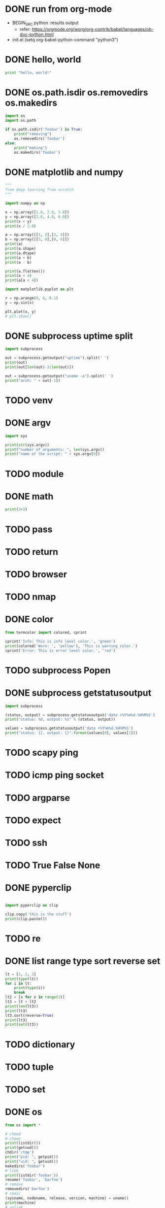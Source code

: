 * DONE run from org-mode

- BEGIN_SRC python :results output
  - refer: https://orgmode.org/worg/org-contrib/babel/languages/ob-doc-python.html
- init.el
  (setq org-babel-python-command "python3")

* DONE hello, world

#+BEGIN_SRC python :results output
  print "hello, world!"
#+END_SRC

#+RESULTS:
: hello, world!

* DONE os.path.isdir os.removedirs os.makedirs

#+BEGIN_SRC python :results output
  import os
  import os.path

  if os.path.isdir('foobar') is True:
      print("removing")
      os.removedirs('foobar')
  else:
      print("making")
      os.makedirs('foobar')
#+END_SRC

#+RESULTS:
: removing
* DONE matplotlib and numpy

#+BEGIN_SRC python :results output
  """
  from deep learning from scratch
  """

  import numpy as np

  x = np.array([1.0, 2.0, 3.0])
  y = np.array([2.0, 4.0, 6.0])
  print(x + y)
  print(x / 2.0)

  a = np.array([[1, 2],[3, 4]])
  b = np.array([[3, 0],[0, 6]])
  print(a)
  print(a.shape)
  print(a.dtype)
  print(a + b)
  print(a - b)

  print(a.flatten())
  print(a < 4)
  print(a[a < 4])

  import matplotlib.pyplot as plt

  r = np.arange(0, 6, 0.1)
  y = np.sin(x)

  plt.plot(x, y)
  # plt.show()
#+END_SRC

#+RESULTS:
: [3. 6. 9.] [0.5 1.  1.5]
: [[1 2]
:  [3 4]] (2, 2) int64
: [[ 4  2]
:  [ 3 10]]
: [[-2  2]
:  [ 3 -2]]

* DONE subprocess uptime split

#+BEGIN_SRC python :results output
  import subprocess

  out = subprocess.getoutput("uptime").split(' ')
  print(out)
  print(out[len(out)-3:len(out)])

  out = subprocess.getoutput("uname -a").split(' ')
  print("arch: " + out[-1])
#+END_SRC

#+RESULTS:
: ['15:47', '', 'up', '', '6:54,', '3', 'users,', 'load', 'averages:', '1.18', '1.22', '1.39']
: ['1.18', '1.22', '1.39']
: arch: x86_64
* TODO venv
* DONE argv

#+BEGIN_SRC python :results output
  import sys

  print(str(sys.argv))
  print("number of arguments: ", len(sys.argv))
  print("name of the script: " + sys.argv[0])

#+END_SRC

#+RESULTS:
: ['']
: number of arguments:  1
: name of the script: 
* TODO module
* DONE math

#+BEGIN_SRC python :results output
print(3+3)
#+END_SRC

#+RESULTS:
: 6
* TODO pass
* TODO return
* TODO browser
* TODO nmap
* DONE color

#+BEGIN_SRC python :results output
  from termcolor import colored, cprint

  cprint('Info: This is info level color.', 'green')
  print(colored('Warn: ', 'yellow'), 'This is warning color.')
  cprint('Error: This is error level color.', 'red')
#+END_SRC

#+RESULTS:
: Info: This is info level color.
: [33mWarn: [0m This is warning color.
: [31mError: This is error level color.[0m

* TODO subprocess Popen
* DONE subprocess getstatusoutput

#+BEGIN_SRC python :results output
import subprocess

(status, output) = subprocess.getstatusoutput('date +%Y%m%d.%H%M%S')
print("status: %d, output: %s" % (status, output))

values = subprocess.getstatusoutput('date +%Y%m%d.%H%M%S')
print("status: {}, output: {}".format(values[0], values[1]))
#+END_SRC

#+RESULTS:
: status: 0, output: 20191025.202752
: status: 0, output: 20191025.202752

* TODO scapy ping
* TODO icmp ping socket
* TODO argparse
* TODO expect
* TODO ssh
* TODO True False None
* DONE pyperclip

#+BEGIN_SRC python :results output

  import pyperclip as clip

  clip.copy('this is the stuff')
  print(clip.paste())

#+END_SRC

#+RESULTS:
: this is the stuff

* TODO re
* DONE list range type sort reverse set

#+BEGIN_SRC python :results output
  lt = [1, 2, 3]
  print(type(lt))
  for i in lt:
      print(type(i))
      break
  lt2 = [x for x in range(3)]
  lt3 = lt + lt2
  print(len(lt3))
  print(lt3)
  lt3.sort(reverse=True)
  print(lt3)
  print(set(lt3))
#+END_SRC

#+RESULTS:
: <class 'list'>
: <class 'int'>
: 6
: [1, 2, 3, 0, 1, 2]
: [3, 2, 2, 1, 1, 0]
: {0, 1, 2, 3}

* TODO dictionary
* TODO tuple
* TODO set
* DONE os

#+BEGIN_SRC python :results output
  from os import *

  # chmod
  # chown
  print(listdir())
  print(getcwd())
  chdir('/tmp')
  print("pid: ", getpid())
  print("uid: ", getuid())
  makedirs('foobar')
  # link
  print(listdir('foobar'))
  rename('foobar', 'barfoo')
  # remove
  removedirs('barfoo')
  # rmdir
  (sysname, nodename, release, version, machine) = uname()
  print(machine)
  # unlink

#+END_SRC

#+RESULTS:
: ['lines.py', 'point.py', 'run.org', 'sample.txt']
: /Users/jack/t-x/code/python
: pid:  20270
: uid:  501
: []
: x86_64

* TODO os.path
* TODO sys
* DONE requests keys items

#+BEGIN_SRC python :results output
  import requests

  r = requests.get('https://www.python.org')

  print("return code: ", r.status_code)

  for k in r.headers.keys():
      print('{}: {}'.format(k, r.headers[k]))
      break

  for k, v in r.headers.items():
      print('{}: {}'.format(k, v))
      break
#+END_SRC

#+RESULTS:

* TODO bs4
* DONE format

#+BEGIN_SRC python :results output
  out = '{0} {1} {2:.2f} {3}'.format(1, 2, 3.14159, 'hello')
  print(out)
#+END_SRC

#+RESULTS:
: 1 2 3.14 hello
* DONE round floor ceil

#+BEGIN_SRC python :results output
  print("round '3.4': ", round(3.4))
  print("round '3.6': ", round(3.6))

  import math
  print("ceil '3.5': ", math.ceil(3.5))
  print("floor '3.5': ", math.floor(3.5))

  from math import *
  print("ceil '3.5': ", ceil(3.5))
  print("floor '3.5': ", floor(3.5))
#+END_SRC
* TODO with raspberry pi
* TODO with arduino
